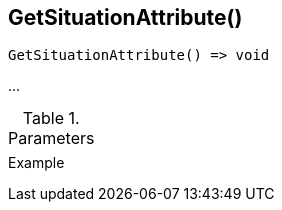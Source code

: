 [[func-getsituationattribute]]
== GetSituationAttribute()

// TODO: add description

[source,c]
----
GetSituationAttribute() => void
----

…

.Parameters
[cols="1,3" grid="none", frame="none"]
|===
||
|===

.Return

.Example
[source,c]
----
----
